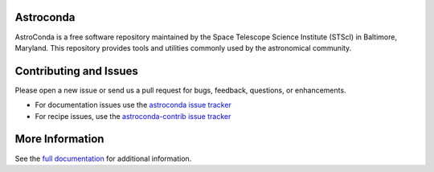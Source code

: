 Astroconda
##########

.. image:: http://readthedocs.org/projects/astroconda/badge/?version=latest
    :target: http://astroconda.readthedocs.io/en/latest/?badge=latest
    :alt: Documentation Status

AstroConda is a free software repository maintained by the Space Telescope
Science Institute (STScI) in Baltimore, Maryland. This repository provides tools
and utilities commonly used by the astronomical community.

Contributing and Issues
#######################
Please open a new issue or send us a pull request for bugs, feedback, questions, or enhancements.

*  For documentation issues use the `astroconda issue tracker <https://github.com/astroconda/issues>`_
*  For recipe issues, use the `astroconda-contrib issue tracker <https://github.com/astroconda-contrib/issues>`_


More Information
################

See the `full documentation <http://astroconda.readthedocs.io/en/latest/>`_ for
additional information.
